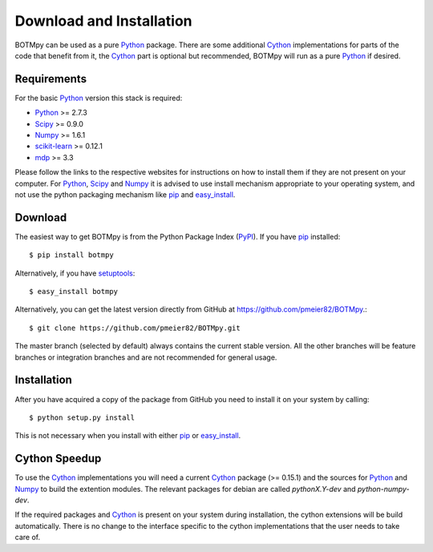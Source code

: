 .. _sec_install:

Download and Installation
=========================

BOTMpy can be used as a pure Python_ package. There are some additional Cython_
implementations for parts of the code that benefit from it, the Cython_ part
is optional but recommended, BOTMpy will run as a pure Python_ if desired.

Requirements
------------

For the basic Python_ version this stack is required:

* Python_ >= 2.7.3
* Scipy_ >= 0.9.0
* Numpy_ >= 1.6.1
* scikit-learn_ >= 0.12.1
* mdp_ >= 3.3

Please follow the links to the respective websites for instructions on how
to install them if they are not present on your computer. For Python_, Scipy_
and Numpy_ it is advised to use install mechanism appropriate to your operating
system, and not use the python packaging mechanism like pip_ and easy_install_.

Download
--------

The easiest way to get BOTMpy is from the Python Package Index (PyPI_).
If you have pip_ installed:
::

  $ pip install botmpy

Alternatively, if you have setuptools_::

  $ easy_install botmpy

Alternatively, you can get the latest version directly from GitHub at
https://github.com/pmeier82/BOTMpy.::

  $ git clone https://github.com/pmeier82/BOTMpy.git

The master branch (selected by default) always contains the current stable
version. All the other branches will be feature branches or integration
branches and are not recommended for general usage.

Installation
------------

After you have acquired a copy of the package from GitHub you need to install
it on your system by calling::

  $ python setup.py install

This is not necessary when you install with either pip_ or easy_install_.

Cython Speedup
--------------

To use the Cython_ implementations you will need a current Cython_ package
(>= 0.15.1) and the sources for Python_ and Numpy_ to build the extention
modules. The relevant packages for debian are called *pythonX.Y-dev* and
*python-numpy-dev*.

If the required packages and Cython_ is present on your system during
installation, the cython extensions will be build automatically. There is no
change to the interface specific to the cython implementations that the user
needs to take care of.

.. ############################################################################
.. link targets

.. _python: http://python.org
.. _cython: http://cython.org
.. _scipy: http://scipy.org
.. _numpy: http://numpy.org
.. _mdp: http://mdp-toolkit.sourceforge.net
.. _scikit-learn: http://scikit-learn.org/stable
.. _sklearn: http://scikit-learn.org/stable
.. _pip: http://www.pip-installer.org
.. _pypi: http://pypi.python.org
.. _setuptools: http://pypi.python.org/pypi/setuptools
.. _easy_install: http://packages.python.org/distribute/easy_install.html
